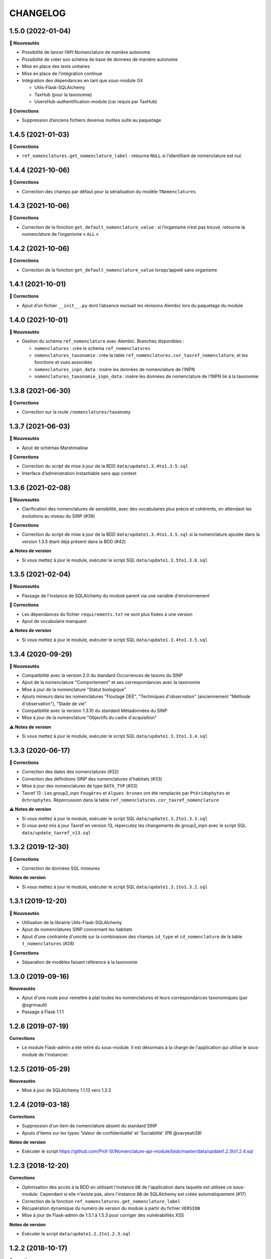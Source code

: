 =========
CHANGELOG
=========

1.5.0 (2022-01-04)
------------------

**🚀 Nouveautés**

* Possibilité de lancer l’API Nomenclature de manière autonome
* Possibilité de créer son schéma de base de données de manière autonome
* Mise en place des tests unitaires
* Mise en place de l’intégration continue
* Intégration des dépendances en tant que sous-module Git

  * Utils-Flask-SQLAlchemy
  * TaxHub (pour la taxonomie)
  * UsersHub-authentification-module (car requis par TaxHub)

**🐛 Corrections**

* Suppression d’anciens fichiers devenus inutiles suite au paquetage

1.4.5 (2021-01-03)
------------------

**🐛 Corrections**

* ``ref_nomenclatures.get_nomenclature_label`` : retourne ``NULL`` si l’identifiant de nomenclature est nul.

1.4.4 (2021-10-06)
------------------

**🐛 Corrections**

* Correction des champs par défaut pour la sérialisation du modèle ``TNomenclatures``

1.4.3 (2021-10-06)
------------------

**🐛 Corrections**

* Correction de la fonction ``get_default_nomenclature_value`` : si l’organisme n’est pas trouvé, retourne la nomenclature de l’organisme « ``ALL`` »

1.4.2 (2021-10-06)
------------------

**🐛 Corrections**

* Correction de la fonction ``get_default_nomenclature_value`` lorsqu’appelé sans organisme

1.4.1 (2021-10-01)
------------------

**🐛 Corrections**

* Ajout d’un fichier ``__init__.py`` dont l’absence excluait les révisions Alembic lors du paquetage du module

1.4.0 (2021-10-01)
------------------

**🚀 Nouveautés**

* Gestion du schéma ``ref_nomenclature`` avec Alembic. Branches disponibles :

  * ``nomenclatures`` : crée le schema ``ref_nomenclatures``
  * ``nomenclatures_taxonomie`` : crée la table ``ref_nomenclatures.cor_taxref_nomenclature``, et les fonctions et vues associées
  * ``nomenclatures_inpn_data`` : insère les données de nomenclature de l’INPN
  * ``nomenclatures_taxonomie_inpn_data`` : insère les données de nomenclature de l’INPN lié à la taxonomie

1.3.8 (2021-06-30)
------------------

**🐛 Corrections**

* Correction sur la route ``/nomenclatures/taxonomy``

1.3.7 (2021-06-03)
------------------

**🚀 Nouveautés**

* Ajout de schémas Marshmallow

**🐛 Corrections**

* Correction du script de mise à jour de la BDD ``data/update1.3.4to1.3.5.sql``
* Interface d’administration instantiable sans app context

1.3.6 (2021-02-08)
------------------

**🚀 Nouveautés**

* Clarification des nomenclatures de sensibilité, avec des vocabulaires plus précis et cohérents, en attendant les évolutions au niveau du SINP (#39)

**🐛 Corrections**

* Correction du script de mise à jour de la BDD ``data/update1.3.4to1.3.5.sql`` si la nomenclature ajoutée dans la version 1.3.5 étant déjà présent dans la BDD (#42)

**⚠️ Notes de version**

* Si vous mettez à jour le module, exécuter le script SQL ``data/update1.3.5to1.3.6.sql``

1.3.5 (2021-02-04)
------------------

**🚀 Nouveautés**

* Passage de l'instance de SQLAlchemy du module parent via une variable d'environnement

**🐛 Corrections**

* Les dépendances du fichier ``requirements.txt`` ne sont plus fixées à une version
* Ajout de vocabulaire manquant

**⚠️ Notes de version**

* Si vous mettez à jour le module, exécuter le script SQL ``data/update1.3.4to1.3.5.sql``

1.3.4 (2020-09-29)
------------------

**🚀 Nouveautés**

* Compatibilité avec la version 2.0 du standard Occurrences de taxons du SINP
* Ajout de la nomenclature "Comportement" et ses correspondances avec la taxonomie
* Mise à jour de la nomenclature "Statut biologique"
* Ajouts mineurs dans les nomenclatures "Floutage DEE", "Techniques d'observation" (anciennement "Méthode d'observation"), "Stade de vie"
* Compatibilité avec la version 1.3.10 du standard Métadonnées du SINP
* Mise à jour de la nomenclature "Objectifs du cadre d'acquisition"

**⚠️ Notes de version**

* Si vous mettez à jour le module, exécuter le script SQL ``data/update1.3.3to1.3.4.sql``

1.3.3 (2020-06-17)
------------------

**🐛 Corrections**

* Correction des dates des nomenclatures (#32)
* Correction des définitions SINP des nomenclatures d'habitats (#33)
* Mise à jour des nomenclatures de type ``DATA_TYP`` (#33)
* Taxref 13 : Les group2_inpn ``Fougères`` et ``Algues brunes`` ont été remplacés par ``Ptéridophytes`` et ``Ochrophytes``. Répercussion dans la table ``ref_nomenclatures.cor_taxref_nomenclature``

**⚠️ Notes de version**

* Si vous mettez à jour le module, exécuter le script SQL ``data/update1.3.2to1.3.3.sql``
* Si vous avez mis à jour Taxref en version 13, répercutez les changements de group2_inpn avec le script SQL ``data/update_taxref_v13.sql``

1.3.2 (2019-12-30)
------------------

**🐛 Corrections**

* Correction de données SQL mineures

**Notes de version**

* Si vous mettez à jour le module, exécuter le script SQL ``data/update1.3.1to1.3.2.sql``

1.3.1 (2019-12-20)
------------------

**🚀 Nouveautés**

* Utilisation de la librairie Utils-Flask-SQLAlchemy 
* Ajout de nomenclatures SINP concernant les habitats
* Ajout d'une contrainte d'unicité sur la combinaison des champs ``id_type`` et ``cd_nomenclature`` de la table ``t_nomenclatures`` (#28)

**🐛 Corrections**

* Séparation de modèles faisant référence à la taxonomie

1.3.0 (2019-09-16)
------------------

**Nouveautés**

* Ajout d'une route pour remettre à plat toutes les nomenclatures et leurs correspondances taxonomiques (par @sgrimault)
* Passage à Flask 1.1.1

1.2.6 (2019-07-19)
------------------

**Corrections**

* Le module Flask-admin a été retiré du sous-module. Il est désormais à la charge de l'application qui utilise le sous-module de l'instancier.

1.2.5 (2019-05-29)
------------------

**Nouveautés**

* Mise à jour de SQLAlchemy 1.1.13 vers 1.3.3

1.2.4 (2019-03-18)
------------------

**Corrections**

* Suppression d'un item de nomenclature absent du standard SINP
* Ajouts d'items sur les types 'Valeur de confidentialité' et 'Sociabilité' (PR @xavyeah39)

**Notes de version**

* Exécuter le script https://github.com/PnX-SI/Nomenclature-api-module/blob/master/data/update1.2.3to1.2.4.sql

1.2.3 (2018-12-20)
------------------

**Corrections**

* Optimisation des accès à la BDD en utilisant l'instance ``DB`` de l'application dans laquelle est utilisée ce sous-module. Cependant si elle n'existe pas, alors l'instance ``DB`` de SQLAlchemy est créée automatiquement (#17)
* Correction de la fonction ``ref_nomenclatures.get_nomenclature_label``
* Récupération dynamique du numéro de version du module à partir du fichier ``VERSION``
* Mise à jour de Flask-admin de 1.5.1 à 1.5.3 pour corriger des vulnérabilités XSS

**Notes de version**

* Exécuter le script ``data/update1.2.2to1.2.3.sql``

1.2.2 (2018-10-17)
------------------

**Corrections**

* Mise à jour de psycopg2 (2.7.3 à 2.7.5)

1.2.1 (2018-09-20)
------------------

**Nouveautés**

* Ajout d'une fonction BDD de récupération du label à partir du cd_nomenclature, code_type et de la langue (``get_nomenclature_label_by_cdnom_mnemonique_and_language``)
* Ajout d'une fonction BDD de récupération du label à partir de l'id_nomenclature et de la langue (``get_nomenclature_label_by_cdnom_mnemonique``)
* Ajout d'une fonction BDD de récupération du label à partir d'un id_nomenclature (``get_nomenclature_label``)
* Création d'une fonction Python retournant l'identifiant d'une nomenclature à partir de ses codes mnemoniques (``get_nomenclature_id_term``)
* Création d'un script SQL de mise à jour de la BDD
* Mise à jour de Flask (0.12.2 à 1.0.2)

**Corrections**

* Correction d'un bug sur la fonction BDD ``get_nomenclature_by_type_list_and_taxonomy`` si on ne passe passe pas d'``id_type`` ou de ``code_type``

**Notes de version**

* Exécuter le script ``data/update1.1.0to1.2.1.sql``
* Ne pas prendre en compte la version 1.2.0 qui est une erreur de manipulation

1.1.0 (2018-07-10)
------------------

**Nouveautés**

* Création d'une interface d'administration (Flask-admin) pour gérer les nomenclatures et leurs types. URL paramétrable avec ``URL_ADMIN_NOMENCLATURES`` dans le fichier ``config.py`` (``/nomenclatures/admin`` par défaut)
* Intégration des scripts SQL dans le dépôt du module et suppression du dépôt GeoNature (#3)
* Gestion des conflits de nomenclatures en ne définissant ni n'utilisant les ``id_type`` ni ``id_nomenclature`` dans le SQL et le code du module et des applications qui utilisent la nomenclature (#9) 
* Ajout de fonctions pour retrouver ces ID à partir des codes des nomenclatures et des mnemoniques des types (SQL et API)
* Découpage des scripts SQL pour permettre de ne pas intégrer les liens entre Nomenclatures et Taxonomie (https://github.com/PnX-SI/GeoNature/issues/384) et ajout du paramètre ``ENABLE_NOMENCLATURE_TAXONOMIC_FILTERS`` dans le fichier ``config.py``
* Mise à jour des dépendances (``requirements.txt``)


1.0.0 (2018-05-16)
------------------

Première version stabilisée du sous-module de gestion des nomenclatures.

* SQL et API fonctionnels pour gérer et utiliser les nomenclatures dans un référentiel centralisé
* Intégration des nomenclatures SINP et GeoNature
* Définition de nomenclatures par défaut dans ``ref_nomenclatures.defaults_nomenclatures_value``
* Définition de correspondances entre nomenclatures et taxonomie (règnes et groupes) dans ``ref.nomenclatures.defaults_nomenclatures_value``
* Mise en place de fonctions SQL pour retrouver ou vérifier les nomenclatures
